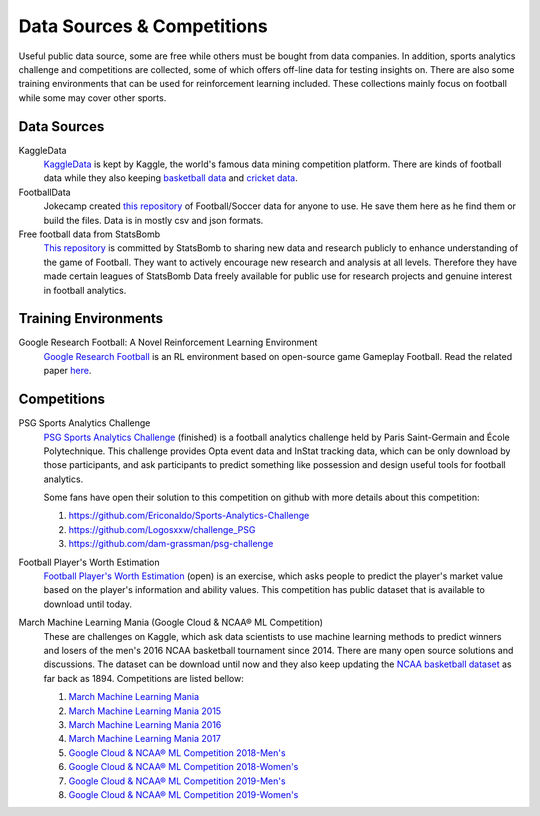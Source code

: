 .. Collections of public data source:
.. _data:

Data Sources & Competitions
===========================


Useful public data source, some are free while others must be bought from data companies. In addition, sports analytics challenge and competitions are collected, some of which offers off-line data for testing insights on. There are also some training environments that can be used for reinforcement learning included.
These collections mainly focus on football while some may cover other sports.

Data Sources
------------

KaggleData
    `KaggleData <https://www.kaggle.com/datasets?sortBy=votes&group=public&search=fifa&page=1&pageSize=20&size=all&filetype=all&license=all>`_ is kept by Kaggle, the world's famous data mining competition platform. There are kinds of football data while they also keeping `basketball data <https://www.kaggle.com/datasets?sortBy=votes&group=public&page=1&pageSize=20&size=all&filetype=all&license=all&tagids=2606>`_ and `cricket data <https://www.kaggle.com/datasets?sortBy=votes&group=public&page=1&pageSize=20&size=all&filetype=all&license=all&tagids=2610>`_.

FootballData
    Jokecamp created `this repository <https://github.com/jokecamp/FootballData>`_ of Football/Soccer data for anyone to use. He save them here as he find them or build the files. Data is in mostly csv and json formats.

Free football data from StatsBomb
    `This repository <https://github.com/statsbomb/open-data>`__ is committed by StatsBomb to sharing new data and research publicly to enhance understanding of the game of Football. They want to actively encourage new research and analysis at all levels. Therefore they have made certain leagues of StatsBomb Data freely available for public use for research projects and genuine interest in football analytics.

Training Environments
---------------------
Google Research Football: A Novel Reinforcement Learning Environment
    `Google Research Football <https://github.com/google-research/football>`__ is an RL environment based on open-source game Gameplay Football. Read the related paper `here <https://arxiv.org/abs/1907.11180>`__.

Competitions
------------

PSG Sports Analytics Challenge
    `PSG Sports Analytics Challenge <https://www.agorize.com/en/challenges/xpsg/pages/brief>`_ (finished) is a football analytics challenge held by Paris Saint-Germain and École Polytechnique. This challenge provides Opta event data and InStat tracking data, which can be only download by those participants, and ask participants to predict something like possession and design useful tools for football analytics.
    
    Some fans have open their solution to this competition on github with more details about this competition:
    
    1. https://github.com/Ericonaldo/Sports-Analytics-Challenge 
    2. https://github.com/Logosxxw/challenge_PSG
    3. https://github.com/dam-grassman/psg-challenge

Football Player's Worth Estimation
    `Football Player's Worth Estimation <http://sofasofa.io/competition.php?id=7#c1>`_ (open) is an exercise, which asks people to predict the player's market value based on the player's information and ability values. This competition has public dataset that is available to download until today.


March Machine Learning Mania (Google Cloud & NCAA® ML Competition)
    These are challenges on Kaggle, which ask data scientists to use machine learning methods to predict winners and losers of the men's 2016 NCAA basketball tournament since 2014. There are many open source solutions and discussions. The dataset can be download until now and they also keep updating the `NCAA basketball dataset <https://www.kaggle.com/ncaa/ncaa-basketball>`_ as far back as 1894. Competitions are listed bellow:

    1. `March Machine Learning Mania <https://www.kaggle.com/c/march-machine-learning-mania-2014>`_ 
    2. `March Machine Learning Mania 2015 <https://www.kaggle.com/c/march-machine-learning-mania-2015>`_ 
    3. `March Machine Learning Mania 2016 <https://www.kaggle.com/c/march-machine-learning-mania-2016/>`_  
    4. `March Machine Learning Mania 2017 <https://www.kaggle.com/c/march-machine-learning-mania-2017/>`_  
    5. `Google Cloud & NCAA® ML Competition 2018-Men's <https://www.kaggle.com/c/mens-machine-learning-competition-2018>`_  
    6. `Google Cloud & NCAA® ML Competition 2018-Women's <https://www.kaggle.com/c/womens-machine-learning-competition-2018>`_  
    7. `Google Cloud & NCAA® ML Competition 2019-Men's <https://www.kaggle.com/c/mens-machine-learning-competition-2019>`_  
    8. `Google Cloud & NCAA® ML Competition 2019-Women's <https://www.kaggle.com/c/womens-machine-learning-competition-2019>`_  


